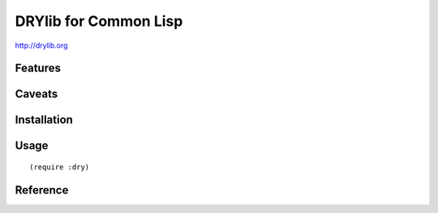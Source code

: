 **********************
DRYlib for Common Lisp
**********************

http://drylib.org

Features
========

Caveats
=======

Installation
============

Usage
=====

::

   (require :dry)

Reference
=========
